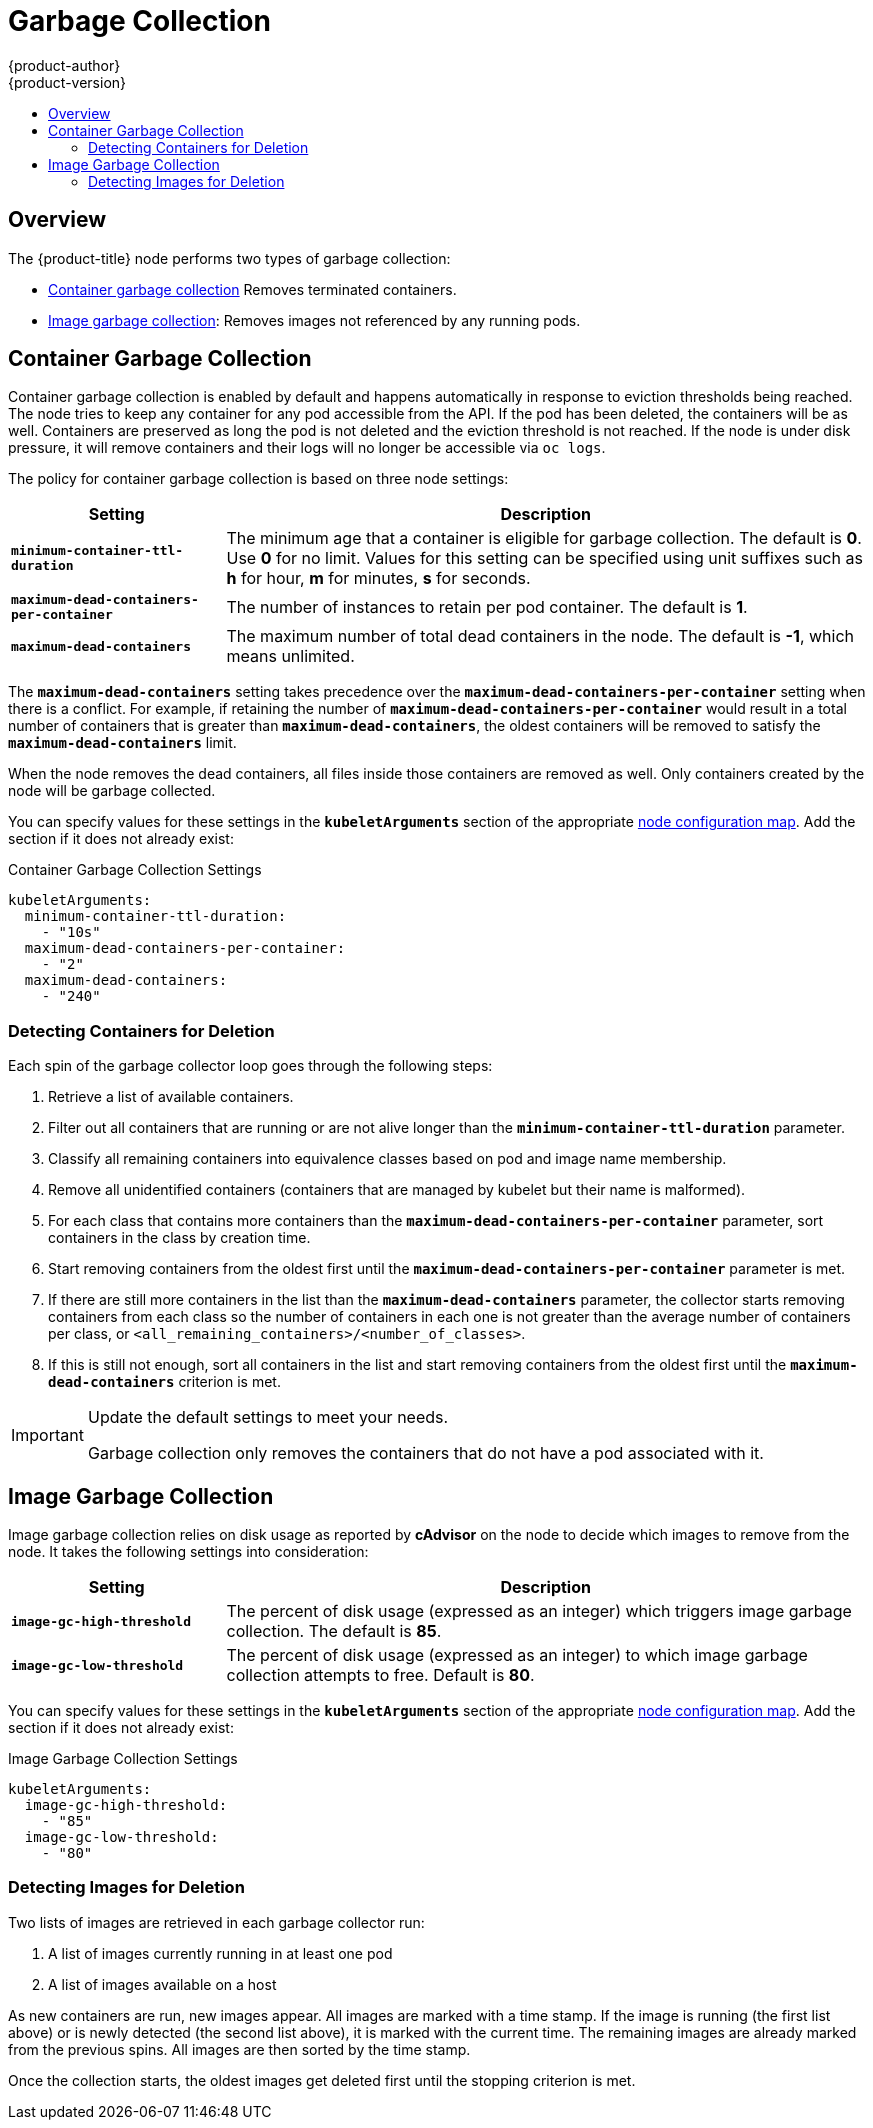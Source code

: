 [[admin-guide-garbage-collection]]
= Garbage Collection
{product-author}
{product-version}
:data-uri:
:icons:
:experimental:
:toc: macro
:toc-title:

toc::[]

== Overview

The {product-title} node performs two types of garbage collection:

* xref:container-garbage-collection[Container garbage collection] Removes
terminated containers.
* xref:image-garbage-collection[Image garbage collection]: Removes images not
referenced by any running pods.

[[container-garbage-collection]]
== Container Garbage Collection

Container garbage collection is enabled by default and happens automatically in
response to eviction thresholds being reached. The node tries to keep any
container for any pod accessible from the API. If the pod has been deleted, the
containers will be as well. Containers are preserved as long the pod is not
deleted and the eviction threshold is not reached. If the node is under disk
pressure, it will remove containers and their logs will no longer be accessible
via `oc logs`.

The policy for container garbage collection is based on three node settings:

[options="header",cols="1,3"]
|===

|Setting |Description

|`*minimum-container-ttl-duration*`
|The minimum age that a container is eligible for garbage collection. The
default is *0*. Use *0* for no limit. Values for this setting can be
specified using unit suffixes such as *h* for hour, *m* for minutes, *s* for seconds.

|`*maximum-dead-containers-per-container*`
|The number of instances to retain per pod container. The default is *1*.

|`*maximum-dead-containers*`
|The maximum number of total dead containers in the node. The default is *-1*, which means unlimited.
|===

The `*maximum-dead-containers*` setting takes precedence over the
`*maximum-dead-containers-per-container*` setting when there is a conflict. For
example, if retaining the number of `*maximum-dead-containers-per-container*`
would result in a total number of containers that is greater than
`*maximum-dead-containers*`, the oldest containers will be removed to satisfy
the `*maximum-dead-containers*` limit.

When the node removes the dead containers, all files inside those containers are
removed as well. Only containers created by the node will be garbage collected.

You can specify values for these settings in the `*kubeletArguments*` section of
the appropriate xref:../admin_guide/manage_nodes.adoc#modifying-nodes[node configuration map]. 
Add the section if it does not already exist:

.Container Garbage Collection Settings
[source,yaml]
----
kubeletArguments:
  minimum-container-ttl-duration:
    - "10s"
  maximum-dead-containers-per-container:
    - "2"
  maximum-dead-containers:
    - "240"
----

[[detecting-containers-for-deletion]]
=== Detecting Containers for Deletion

ifdef::openshift-origin[]
[NOTE]
====
Currently, Docker and rkt are supported. The following only applies to Docker;
rkt has its own garbage collection.
====
endif::[]

Each spin of the garbage collector loop goes through the following steps:

1. Retrieve a list of available containers.
2. Filter out all containers that are running or are not alive longer than
the `*minimum-container-ttl-duration*` parameter.
3. Classify all remaining containers into equivalence classes based on pod and image name membership.
4. Remove all unidentified containers (containers that are managed by kubelet but their name is malformed).
5. For each class that contains more containers than the
`*maximum-dead-containers-per-container*` parameter, sort containers in the class by
creation time.
6. Start removing containers from the oldest first until the
`*maximum-dead-containers-per-container*` parameter is met.
7. If there are still more containers in the list than the
`*maximum-dead-containers*` parameter, the collector starts removing containers
from each class so the number of containers in each one is not greater than the
average number of containers per class, or
`<all_remaining_containers>/<number_of_classes>`.
8. If this is still not enough, sort all containers in the list and start
removing containers from the oldest first until the `*maximum-dead-containers*`
criterion is met.

[IMPORTANT]
====
Update the default settings to meet your needs.

Garbage collection only removes the containers that do not have a pod associated
with it.
====

[[image-garbage-collection]]
== Image Garbage Collection

Image garbage collection relies on disk usage as reported by *cAdvisor* on the
node to decide which images to remove from the node. It takes the following
settings into consideration:

[options="header",cols="1,3"]
|===

|Setting |Description

|`*image-gc-high-threshold*`
|The percent of disk usage (expressed as an integer) which triggers image
garbage collection. The default is *85*.

|`*image-gc-low-threshold*`
|The percent of disk usage (expressed as an integer) to which image garbage
collection attempts to free. Default is *80*.
|===

You can specify values for these settings in the `*kubeletArguments*` section of
the appropriate xref:../admin_guide/manage_nodes.adoc#modifying-nodes[node configuration map]. 
Add the section if it does not already exist:

.Image Garbage Collection Settings
[source,yaml]
----
kubeletArguments:
  image-gc-high-threshold:
    - "85"
  image-gc-low-threshold:
    - "80"
----

[[detecting-images-for-deletion]]
=== Detecting Images for Deletion

Two lists of images are retrieved in each garbage collector run:

1. A list of images currently running in at least one pod
2. A list of images available on a host

As new containers are run, new images appear. All images are marked with a time
stamp. If the image is running (the first list above) or is newly detected (the
second list above), it is marked with the current time. The remaining images are
already marked from the previous spins. All images are then sorted by the time
stamp.

Once the collection starts, the oldest images get deleted first until the
stopping criterion is met.

